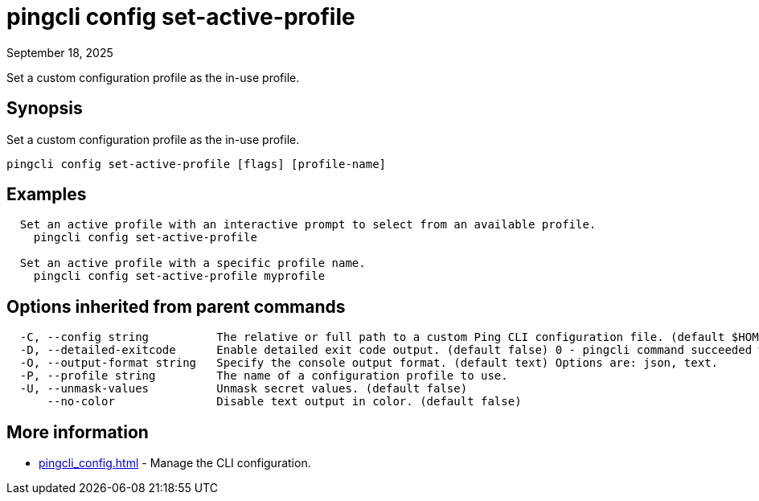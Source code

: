 = pingcli config set-active-profile
:created-date: September 18, 2025
:revdate: September 18, 2025
:resourceid: pingcli_command_reference_pingcli_config_set-active-profile

Set a custom configuration profile as the in-use profile.

== Synopsis

Set a custom configuration profile as the in-use profile.

----
pingcli config set-active-profile [flags] [profile-name]
----

== Examples

----
  Set an active profile with an interactive prompt to select from an available profile.
    pingcli config set-active-profile

  Set an active profile with a specific profile name.
    pingcli config set-active-profile myprofile
----

== Options inherited from parent commands

----
  -C, --config string          The relative or full path to a custom Ping CLI configuration file. (default $HOME/.pingcli/config.yaml)
  -D, --detailed-exitcode      Enable detailed exit code output. (default false) 0 - pingcli command succeeded with no errors or warnings. 1 - pingcli command failed with errors. 2 - pingcli command succeeded with warnings.
  -O, --output-format string   Specify the console output format. (default text) Options are: json, text.
  -P, --profile string         The name of a configuration profile to use.
  -U, --unmask-values          Unmask secret values. (default false)
      --no-color               Disable text output in color. (default false)
----

== More information

* xref:pingcli_config.adoc[]	 - Manage the CLI configuration.


